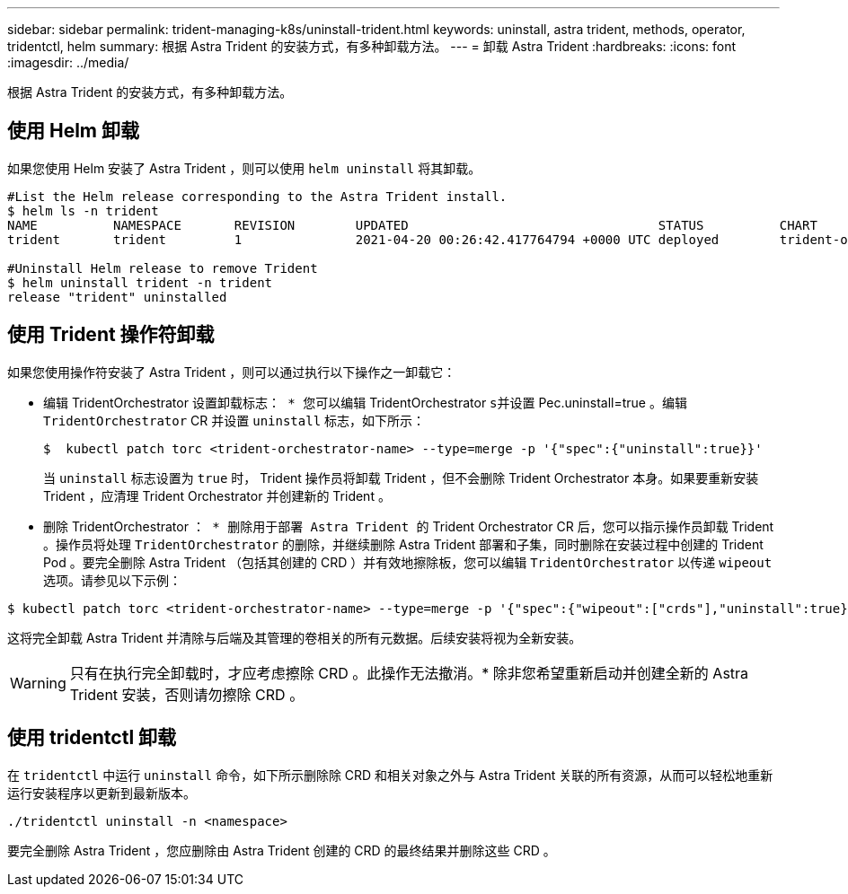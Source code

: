 ---
sidebar: sidebar 
permalink: trident-managing-k8s/uninstall-trident.html 
keywords: uninstall, astra trident, methods, operator, tridentctl, helm 
summary: 根据 Astra Trident 的安装方式，有多种卸载方法。 
---
= 卸载 Astra Trident
:hardbreaks:
:icons: font
:imagesdir: ../media/


根据 Astra Trident 的安装方式，有多种卸载方法。



== 使用 Helm 卸载

如果您使用 Helm 安装了 Astra Trident ，则可以使用 `helm uninstall` 将其卸载。

[listing]
----
#List the Helm release corresponding to the Astra Trident install.
$ helm ls -n trident
NAME          NAMESPACE       REVISION        UPDATED                                 STATUS          CHART                           APP VERSION
trident       trident         1               2021-04-20 00:26:42.417764794 +0000 UTC deployed        trident-operator-21.07.1        21.07.1

#Uninstall Helm release to remove Trident
$ helm uninstall trident -n trident
release "trident" uninstalled
----


== 使用 Trident 操作符卸载

如果您使用操作符安装了 Astra Trident ，则可以通过执行以下操作之一卸载它：

* `编辑` TridentOrchestrator `设置卸载标志： * 您可以编辑` TridentOrchestrator `s并设置` Pec.uninstall=true 。编辑 `TridentOrchestrator` CR 并设置 `uninstall` 标志，如下所示：
+
[listing]
----
$  kubectl patch torc <trident-orchestrator-name> --type=merge -p '{"spec":{"uninstall":true}}'
----
+
当 `uninstall` 标志设置为 `true` 时， Trident 操作员将卸载 Trident ，但不会删除 Trident Orchestrator 本身。如果要重新安装 Trident ，应清理 Trident Orchestrator 并创建新的 Trident 。

* `删除` TridentOrchestrator `： * 删除用于部署 Astra Trident 的` Trident Orchestrator CR 后，您可以指示操作员卸载 Trident 。操作员将处理 `TridentOrchestrator` 的删除，并继续删除 Astra Trident 部署和子集，同时删除在安装过程中创建的 Trident Pod 。要完全删除 Astra Trident （包括其创建的 CRD ）并有效地擦除板，您可以编辑 `TridentOrchestrator` 以传递 `wipeout` 选项。请参见以下示例：


[listing]
----
$ kubectl patch torc <trident-orchestrator-name> --type=merge -p '{"spec":{"wipeout":["crds"],"uninstall":true}}'
----
这将完全卸载 Astra Trident 并清除与后端及其管理的卷相关的所有元数据。后续安装将视为全新安装。


WARNING: 只有在执行完全卸载时，才应考虑擦除 CRD 。此操作无法撤消。* 除非您希望重新启动并创建全新的 Astra Trident 安装，否则请勿擦除 CRD 。



== 使用 tridentctl 卸载

在 `tridentctl` 中运行 `uninstall` 命令，如下所示删除除 CRD 和相关对象之外与 Astra Trident 关联的所有资源，从而可以轻松地重新运行安装程序以更新到最新版本。

[listing]
----
./tridentctl uninstall -n <namespace>
----
要完全删除 Astra Trident ，您应删除由 Astra Trident 创建的 CRD 的最终结果并删除这些 CRD 。
